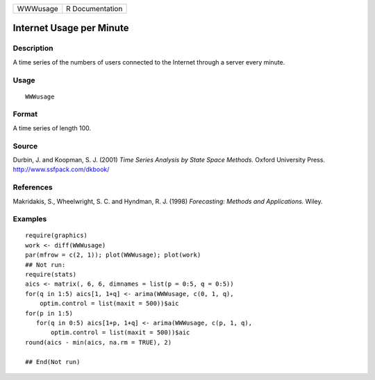 +----------+-----------------+
| WWWusage | R Documentation |
+----------+-----------------+

Internet Usage per Minute
-------------------------

Description
~~~~~~~~~~~

A time series of the numbers of users connected to the Internet through
a server every minute.

Usage
~~~~~

::

    WWWusage

Format
~~~~~~

A time series of length 100.

Source
~~~~~~

Durbin, J. and Koopman, S. J. (2001) *Time Series Analysis by State
Space Methods.* Oxford University Press. http://www.ssfpack.com/dkbook/

References
~~~~~~~~~~

Makridakis, S., Wheelwright, S. C. and Hyndman, R. J. (1998)
*Forecasting: Methods and Applications.* Wiley.

Examples
~~~~~~~~

::

    require(graphics)
    work <- diff(WWWusage)
    par(mfrow = c(2, 1)); plot(WWWusage); plot(work)
    ## Not run: 
    require(stats)
    aics <- matrix(, 6, 6, dimnames = list(p = 0:5, q = 0:5))
    for(q in 1:5) aics[1, 1+q] <- arima(WWWusage, c(0, 1, q),
        optim.control = list(maxit = 500))$aic
    for(p in 1:5)
       for(q in 0:5) aics[1+p, 1+q] <- arima(WWWusage, c(p, 1, q),
           optim.control = list(maxit = 500))$aic
    round(aics - min(aics, na.rm = TRUE), 2)

    ## End(Not run)
